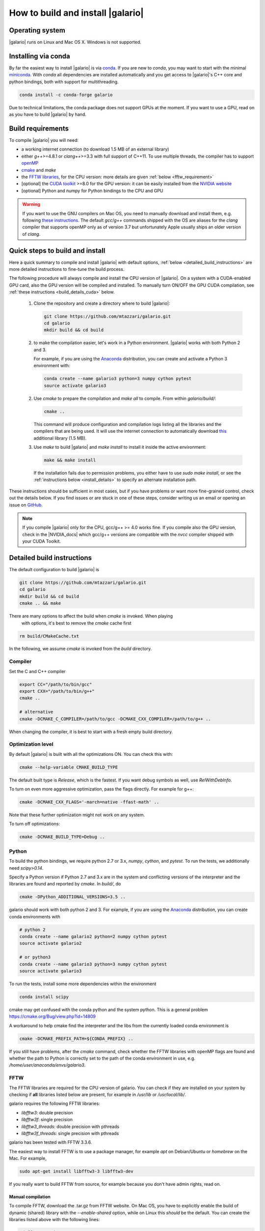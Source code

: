 ==================================
How to build and install |galario|
==================================


Operating system
-------------------
|galario| runs on Linux and Mac OS X. Windows is not supported.

Installing via conda
--------------------

By far the easiest way to install |galario| is via `conda <https://conda.io>`_.
If you are new to `conda`, you may want to start with the minimal `miniconda
<https://repo.continuum.io/miniconda/>`_. With `conda` all dependencies are
installed automatically and you get access to |galario|'s C++ core and python
bindings, both with support for multithreading.

.. code-block:: bash

   conda install -c conda-forge galario

Due to technical limitations, the conda package does not support GPUs at the
moment. If you want to use a GPU, read on as you have to build |galario| by hand.

Build requirements
------------------

To compile |galario| you will need:

* a working internet connection (to download 1.5 MB of an external library)
* either `g++`>=4.8.1 or `clang++`>=3.3 with full support of C++11. To use multiple threads, the compiler has to support `openMP <http://www.openmp.org/resources/openmp-compilers/>`_
* `cmake <https://cmake.org>`_ and `make`
* the `FFTW libraries <http://www.fftw.org>`_, for the CPU version: more details are given :ref:`below <fftw_requirement>`
* [optional] the `CUDA toolkit <https://developer.nvidia.com/cuda-toolkit>`_ >=8.0 for the GPU version: it can be easily installed from the `NVIDIA website <https://developer.nvidia.com/cuda-toolkit>`_
* [optional] Python and numpy for Python bindings to the CPU and GPU

.. warning::
    If you want to use the GNU compilers on Mac OS, you need to manually download and install them, e.g. following `these instructions <http://hpc.sourceforge.net>`_.
    The default `gcc`/`g++` commands shipped with the OS are aliases for the `clang` compiler that supports openMP only as of version 3.7 but unfortunately Apple usually ships an older version of `clang`.

Quick steps to build and install
--------------------------------
Here a quick summary to compile and install |galario| with default options, :ref:`below <detailed_build_instructions>` are
more detailed instructions to fine-tune the build process.

The following procedure will always compile and install the CPU version of |galario|.
On a system with a CUDA-enabled GPU card, also the GPU version will be compiled and installed.
To manually turn ON/OFF the GPU CUDA compilation, see :ref:`these instructions <build_details_cuda>` below.

 1. Clone the repository and create a directory where to build |galario|:

    .. code-block:: bash

        git clone https://github.com/mtazzari/galario.git
        cd galario
        mkdir build && cd build

 2. to make the compilation easier, let's work in a Python environment. |galario| works with both Python 2 and 3.

    For example, if you are using the `Anaconda <https://www.continuum.io/downloads>`_ distribution, you can create and
    activate a Python 3 environment with:

    .. code-block:: bash

        conda create --name galario3 python=3 numpy cython pytest
        source activate galario3

 2. Use `cmake` to prepare the compilation and `make all` to compile. From within `galario/build/`:

    .. code-block:: bash

       cmake ..

    This command will produce configuration and compilation logs listing all the libraries and the compilers that are being used.
    It will use the internet connection to automatically download `this <https://github.com/UCL/GreatCMakeCookOff>`_ additional library (1.5 MB).


 3. Use `make` to build |galario| and `make install` to install it inside the active environment:

    .. code-block:: bash

        make && make install

    If the installation fails due to permission problems, you either have to use `sudo make install`, or see the :ref:`instructions below <install_details>` to specify an alternate installation path.

These instructions should be sufficient in most cases, but if you have problems
or want more fine-grained control, check out the details below. If you find
issues or are stuck in one of these steps, consider writing us an email or
opening an issue on `GitHub <https://github.com/mtazzari/galario/issues>`_.

.. note::

    If you compile |galario| only for the CPU, gcc/g++ >= 4.0 works fine. If you
    compile also the GPU version, check in the |NVIDIA_docs| which gcc/g++
    versions are compatible with the `nvcc` compiler shipped with your CUDA
    Toolkit.

.. _detailed_build_instructions:

Detailed build instructions
---------------------------

The default configuration to build |galario| is

.. code-block:: bash

    git clone https://github.com/mtazzari/galario.git
    cd galario
    mkdir build && cd build
    cmake .. && make

There are many options to affect the build when `cmake` is invoked. When playing
 with options, it's best to remove the `cmake` cache first

.. code-block:: bash

    rm build/CMakeCache.txt

In the following, we assume `cmake` is invoked from the `build` directory.

Compiler
~~~~~~~~
Set the C and C++ compiler

.. code-block:: bash

   export CC="/path/to/bin/gcc"
   export CXX="/path/to/bin/g++"
   cmake ..

   # alternative
   cmake -DCMAKE_C_COMPILER=/path/to/gcc -DCMAKE_CXX_COMPILER=/path/to/g++ ..

When changing the compiler, it is best to start with a fresh empty build directory.

Optimization level
~~~~~~~~~~~~~~~~~~

By default |galario| is built with all the optimizations ON. You can check this with:

.. code-block:: bash

    cmake --help-variable CMAKE_BUILD_TYPE

The default built type is `Release`, which is the fastest. If you want debug symbols as well, use `RelWithDebInfo`.

To turn on even more aggressive optimization, pass the flags directly. For example for g++:

.. code-block:: bash

    cmake -DCMAKE_CXX_FLAGS='-march=native -ffast-math' ..

Note that these further optimization might not work on any system.

To turn off optimizations:

.. code-block:: bash

    cmake -DCMAKE_BUILD_TYPE=Debug ..

.. _python_requirement:

Python
~~~~~~

To build the python bindings, we require python 2.7 or 3.x, `numpy`,
`cython`, and `pytest`. To run the tests, we additionally need
`scipy>0.14`.

Specify a Python version if Python 2.7 and 3.x are in the system and
conflicting versions of the interpreter and the libraries are found
and reported by `cmake`. In `build/`, do

.. code-block:: bash

    cmake -DPython_ADDITIONAL_VERSIONS=3.5 ..

galario should work with both python 2 and 3. For example, if you are using the `Anaconda <https://www.continuum.io/downloads>`_ distribution, you can create conda environments with

.. code-block:: bash

    # python 2
    conda create --name galario2 python=2 numpy cython pytest
    source activate galario2

    # or python3
    conda create --name galario3 python=3 numpy cython pytest
    source activate galario3

To run the tests, install some more dependencies within the environment

.. code-block:: bash

    conda install scipy

cmake may get confused with the conda python and the system
python. This is a general problem
https://cmake.org/Bug/view.php?id=14809

A workaround to help cmake find the interpreter and the libs from the
currently loaded conda environment is

.. code-block:: bash

    cmake -DCMAKE_PREFIX_PATH=${CONDA_PREFIX} ..

If you still have problems, after the `cmake` command, check whether the FFTW
libraries with openMP flags are found and whether the path to Python is
correctly set to the path of the conda environment in use, e.g.
`/home/user/anaconda/envs/galario3`.

.. _fftw_requirement:

FFTW
~~~~

The FFTW libraries are required for the CPU version of galario.
You can check if they are installed on your system by checking if **all** libraries listed below are
present, for example in `/usr/lib` or `/usr/local/lib/`.

galario requires the following FFTW libraries:

* `libfftw3`: double precision
* `libfftw3f`: single precision
* `libfftw3_threads`: double precision with pthreads
* `libfftw3f_threads`: single precision with pthreads

galario has been tested with FFTW 3.3.6.

The easiest way to install FFTW is to use a package manager, for example `apt`
on Debian/Ubuntu or `homebrew` on the Mac. For example,

.. code-block:: bash

   sudo apt-get install libfftw3-3 libfftw3-dev


If you really want to build FFTW from
source, for example because you don't have admin rights, read on.

Manual compilation
^^^^^^^^^^^^^^^^^^

To compile FFTW, download the .tar.gz from FFTW website. On Mac OS, you have to explicitly
enable the build of dynamic (shared) library with the `--enable-shared` option, while on Linux this `should` be the default.
You can create the libraries listed above with the following lines:

.. code-block:: bash

    cd fftw-<version>/
    mkdir d_p && cd d_p && \
      CC=/path/to/gcc ../configure --enable-shared && make && sudo make install && cd ..
    mkdir s_p && cd s_p && \
      CC=/path/to/gcc ../configure --enable-shared --enable-single && make && sudo make install && cd ..
    mkdir d_p_omp && cd d_p_omp && \
      CC=/path/to/gcc ../configure --enable-shared --enable-openmp && make && sudo make install && cd ..
    mkdir s_p_omp && cd s_p_omp && \
      CC=/path/to/gcc ../configure --enable-shared --enable-single --enable-openmp && make && sudo make install && cd ..

If you have no `sudo` rights to install FFTW libraries, then provide an installation directory via `make install --prefix="/path/to/fftw"`.

.. note::
    Before building galario, `FFTW_HOME` has to be set equal to the installation directory of FFTW, e.g. with:

    .. code-block:: bash

        export FFTW_HOME="/usr/local/lib/"

    in the default case, or to the prefix specified during the FFTW installation.
    Also, you need to update the `LD_LIBRARY_PATH` to pick the FFTW libraries:

    .. code-block:: bash

        export LD_LIBRARY_PATH=$FFTW_HOME/lib:$LD_LIBRARY_PATH


To speedup building FFTW, you may add the -jN flag to the make commands above, e.g. `make -jN`, where N is an integer
equal to the number of cores you want to use. E.g., on a 4-cores machine, you can do `make -j4`. To use -j4 as default, you can
create an alias with:

.. code-block:: bash

    alias make="make -j4"

Setting paths
^^^^^^^^^^^^^

To find FFTW3 in a nonstandard directory, say `$FFTW_HOME`, tell `cmake` about it:

.. code-block:: bash

    cmake -DCMAKE_PREFIX_PATH=${FFTW_HOME} ..

For multiple directories, use a `;` between directories:

.. code-block:: bash

    cmake -DCMAKE_PREFIX_PATH=${FFTW_HOME};/opt/something/else ..

In case the directory with the header files is not inferred correctly:

.. code-block:: bash

    cmake -DCMAKE_CXX_FLAGS="-I${FFTW_HOME}/include" ..

In case the openmp libraries are not in `${FFTW_HOME}/lib`

.. code-block:: bash

    cmake -DCMAKE_LIBRARY_PATH="${FFTW_OPENMP_LIBDIR}" ..

.. _build_details_cuda:

CUDA
~~~~

`cmake` tests for compilation on the GPU with cuda by default **except on Mac
OS**, where version conflicts between the NVIDIA compiler and the C++ compiler
often lead to problems; see for example `this issue
<https://github.com/mtazzari/galario/issues/30>`_.

To manually enable or disable checking for cuda, do

.. code-block:: bash

   cmake -DGALARIO_CHECK_CUDA=0 .. # don't check
   cmake -DGALARIO_CHECK_CUDA=1 .. # check

If cuda is installed in a non-standard directory or you want to specify the
exact version, you can point cmake

.. code-block:: bash

   cmake -DCUDA_TOOLKIT_ROOT_DIR=/usr/local/cuda-9.1 ..

Timing
~~~~~~
For testing purposes, you can activate the timing features embedded in the code that produce detailed printouts to `stdout` of various
portions of the functions. The times are measured in milliseconds. This feature is OFF by default and can be activated during the configuration stage with

.. code-block:: bash

    cmake -DGALARIO_TIMING=1 ..

Documentation
~~~~~~~~~~~~~

This documentation should be available online `here
<https://mtazzari.github.io/galario/>`_. If you want to build the documentation
locally, from within the `build/` directory run:

.. code-block:: bash

    make docs

which creates output in `build/docs/html`. The `docs` are not built by default, only upon request.

First install the build requirements with

.. code-block:: bash

   conda install sphinx
   pip install sphinx_py3doc_enhanced_theme

within the conda environment in use. This ensures that the
`sphinx` version matches the Python version used to compile
|galario|.
If you still have problems, remove the `CMakeCache.txt`, rerun
`cmake`, and observe which location of `sphinx` is reported in
`CMakeCache.txt`, for example:

.. code-block:: bash

    -- Found Sphinx: /home/myuser/.local/miniconda3/envs/galario3/bin/sphinx-build

The |galario| library needs to be imported when building the documentation (the
import would fail otherwise) to extract docstrings.

To delete the sphinx cache in case the docs don't update as expected

.. code-block:: bash

    rm -rf docs/_doctrees/

.. _install_details:

Install
-------

To specify a path where to install the C libraries of |galario| (e.g., if you do not have `sudo` rights to install it in `usr/local/lib`),
do the conventional:

.. code-block:: bash

    cmake -DCMAKE_INSTALL_PREFIX=/path/to/galario/lib ..

and, after building, run:

.. code-block:: bash

    make install

This will install the C libraries of |galario| in `/path/to/galario/`.

.. note::
    By default the C libraries and the Python bindings are installed under the same prefix.
    If you want to install the Python bindings elsewhere, there is an extra cache variable `GALARIO_PYTHON_PKG_DIR` that you can edit with
    `ccmake .` after running `cmake`.


If you are working inside an active conda environment, both the libraries and the python wrapper are installed inside the environment defined by `$CONDA_PREFIX`, e.g.:

.. code-block:: bash

    conda activate myenv
    cmake ..
    make && make install

Example output during the `install` step

.. code-block:: bash

    -- Installing: /path/to/conda/envs/myenv/lib/libgalario.so
    -- Installing: /path/to/conda/envs/myenv/include/galario.h
    ...
    -- Installing: /path/to/conda/envs/myenv/lib/python2.7/site-packages/galario/single/__init__.py

From the environment `myenv` it is now possible to import |galario|.

Uninstall
~~~~~~~~~

After installation, remove all installed files with

.. code-block:: bash

   make uninstall

Tests
-----

After building, just run `ctest -V --output-on-failure` from within the `build/` directory.

Every time `python/test_galario.py` is modified, it has to be copied over to the build directory: only when run there,
`import pygalario` works. The copy is performed in the configure step, `cmake` detects changes so always run `make` first.

`py.test` fails if it cannot collect any tests. This can be caused by C errors.
To debug the testing, first find out the exact command of the test:

.. code-block:: bash

    make && ctest -V

`py.test` captures the output from the test, in particular from C to stderr.
Force it to show all output:

.. code-block:: bash

    make && python/py.test.sh -sv python_package/tests/test_galario.py

By default, tests do not run on the GPU. Activate them by calling `py.test.sh --gpu=1 ...`.
To select a given parametrized test named `test_sample`, just run `py.test.sh -k sample`.

A cuda error such as

.. code-block:: bash

    [ERROR] Cuda call /home/user/workspace/galario/build/src/cuda_lib.cu: 815
    invalid argument

can mean that code cannot be executed on the GPU at all rather than that specific call being invalid.
Check if `nvidia-smi` fails

.. code-block:: bash

    $ nvidia-smi
    Failed to initialize NVML: Driver/library version mismatch


.. LINKS opening in new tabs/windows

.. |NVIDIA_docs| raw:: html

   <a href="http://docs.nvidia.com/cuda/cuda-installation-guide-linux/index.html#system-requirements" target="_blank">NVIDIA Docs</a>

